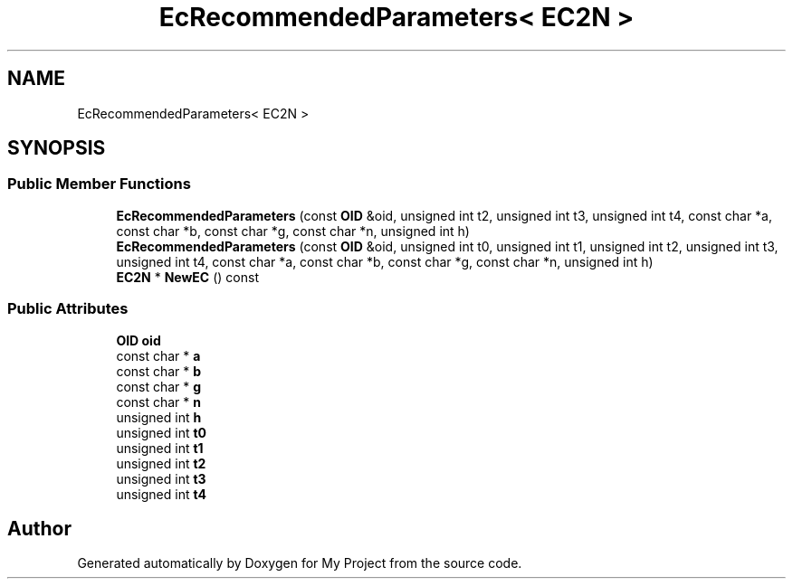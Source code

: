 .TH "EcRecommendedParameters< EC2N >" 3 "My Project" \" -*- nroff -*-
.ad l
.nh
.SH NAME
EcRecommendedParameters< EC2N >
.SH SYNOPSIS
.br
.PP
.SS "Public Member Functions"

.in +1c
.ti -1c
.RI "\fBEcRecommendedParameters\fP (const \fBOID\fP &oid, unsigned int t2, unsigned int t3, unsigned int t4, const char *a, const char *b, const char *g, const char *n, unsigned int h)"
.br
.ti -1c
.RI "\fBEcRecommendedParameters\fP (const \fBOID\fP &oid, unsigned int t0, unsigned int t1, unsigned int t2, unsigned int t3, unsigned int t4, const char *a, const char *b, const char *g, const char *n, unsigned int h)"
.br
.ti -1c
.RI "\fBEC2N\fP * \fBNewEC\fP () const"
.br
.in -1c
.SS "Public Attributes"

.in +1c
.ti -1c
.RI "\fBOID\fP \fBoid\fP"
.br
.ti -1c
.RI "const char * \fBa\fP"
.br
.ti -1c
.RI "const char * \fBb\fP"
.br
.ti -1c
.RI "const char * \fBg\fP"
.br
.ti -1c
.RI "const char * \fBn\fP"
.br
.ti -1c
.RI "unsigned int \fBh\fP"
.br
.ti -1c
.RI "unsigned int \fBt0\fP"
.br
.ti -1c
.RI "unsigned int \fBt1\fP"
.br
.ti -1c
.RI "unsigned int \fBt2\fP"
.br
.ti -1c
.RI "unsigned int \fBt3\fP"
.br
.ti -1c
.RI "unsigned int \fBt4\fP"
.br
.in -1c

.SH "Author"
.PP 
Generated automatically by Doxygen for My Project from the source code\&.
